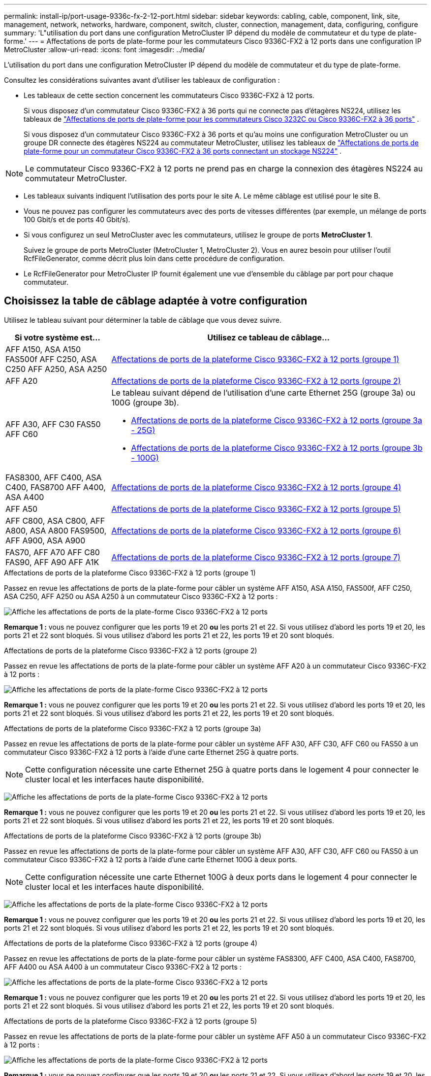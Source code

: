 ---
permalink: install-ip/port-usage-9336c-fx-2-12-port.html 
sidebar: sidebar 
keywords: cabling, cable, component, link, site, management, network, networks, hardware, component, switch, cluster, connection, management, data, configuring, configure 
summary: 'L"utilisation du port dans une configuration MetroCluster IP dépend du modèle de commutateur et du type de plate-forme.' 
---
= Affectations de ports de plate-forme pour les commutateurs Cisco 9336C-FX2 à 12 ports dans une configuration IP MetroCluster
:allow-uri-read: 
:icons: font
:imagesdir: ../media/


[role="lead"]
L'utilisation du port dans une configuration MetroCluster IP dépend du modèle de commutateur et du type de plate-forme.

Consultez les considérations suivantes avant d'utiliser les tableaux de configuration :

* Les tableaux de cette section concernent les commutateurs Cisco 9336C-FX2 à 12 ports.
+
Si vous disposez d'un commutateur Cisco 9336C-FX2 à 36 ports qui ne connecte pas d'étagères NS224, utilisez les tableaux de link:port_usage_3232c_9336c.html["Affectations de ports de plate-forme pour les commutateurs Cisco 3232C ou Cisco 9336C-FX2 à 36 ports"] .

+
Si vous disposez d'un commutateur Cisco 9336C-FX2 à 36 ports et qu'au moins une configuration MetroCluster ou un groupe DR connecte des étagères NS224 au commutateur MetroCluster, utilisez les tableaux de link:port_usage_9336c_shared.html["Affectations de ports de plate-forme pour un commutateur Cisco 9336C-FX2 à 36 ports connectant un stockage NS224"] .




NOTE: Le commutateur Cisco 9336C-FX2 à 12 ports ne prend pas en charge la connexion des étagères NS224 au commutateur MetroCluster.

* Les tableaux suivants indiquent l'utilisation des ports pour le site A. Le même câblage est utilisé pour le site B.
* Vous ne pouvez pas configurer les commutateurs avec des ports de vitesses différentes (par exemple, un mélange de ports 100 Gbit/s et de ports 40 Gbit/s).
* Si vous configurez un seul MetroCluster avec les commutateurs, utilisez le groupe de ports *MetroCluster 1*.
+
Suivez le groupe de ports MetroCluster (MetroCluster 1, MetroCluster 2). Vous en aurez besoin pour utiliser l'outil RcfFileGenerator, comme décrit plus loin dans cette procédure de configuration.

* Le RcfFileGenerator pour MetroCluster IP fournit également une vue d'ensemble du câblage par port pour chaque commutateur.




== Choisissez la table de câblage adaptée à votre configuration

Utilisez le tableau suivant pour déterminer la table de câblage que vous devez suivre.

[cols="25,75"]
|===
| Si votre système est... | Utilisez ce tableau de câblage... 


| AFF A150, ASA A150 FAS500f AFF C250, ASA C250 AFF A250, ASA A250 | <<table_1_cisco_12port_9336c,Affectations de ports de la plateforme Cisco 9336C-FX2 à 12 ports (groupe 1)>> 


| AFF A20 | <<table_2_cisco_12port_9336c,Affectations de ports de la plateforme Cisco 9336C-FX2 à 12 ports (groupe 2)>> 


| AFF A30, AFF C30 FAS50 AFF C60  a| 
Le tableau suivant dépend de l'utilisation d'une carte Ethernet 25G (groupe 3a) ou 100G (groupe 3b).

* <<table_3a_cisco_12port_9336c,Affectations de ports de la plateforme Cisco 9336C-FX2 à 12 ports (groupe 3a - 25G)>>
* <<table_3b_cisco_12port_9336c,Affectations de ports de la plateforme Cisco 9336C-FX2 à 12 ports (groupe 3b - 100G)>>




| FAS8300, AFF C400, ASA C400, FAS8700 AFF A400, ASA A400 | <<table_4_cisco_12port_9336c,Affectations de ports de la plateforme Cisco 9336C-FX2 à 12 ports (groupe 4)>> 


| AFF A50 | <<table_5_cisco_12port_9336c,Affectations de ports de la plateforme Cisco 9336C-FX2 à 12 ports (groupe 5)>> 


| AFF C800, ASA C800, AFF A800, ASA A800 FAS9500, AFF A900, ASA A900 | <<table_6_cisco_12port_9336c,Affectations de ports de la plateforme Cisco 9336C-FX2 à 12 ports (groupe 6)>> 


| FAS70, AFF A70 AFF C80 FAS90, AFF A90 AFF A1K | <<table_7_cisco_12port_9336c,Affectations de ports de la plateforme Cisco 9336C-FX2 à 12 ports (groupe 7)>> 
|===
.Affectations de ports de la plateforme Cisco 9336C-FX2 à 12 ports (groupe 1)
Passez en revue les affectations de ports de la plate-forme pour câbler un système AFF A150, ASA A150, FAS500f, AFF C250, ASA C250, AFF A250 ou ASA A250 à un commutateur Cisco 9336C-FX2 à 12 ports :

image:../media/mccip-cabling-9336c-12-port-a150-fas500f-a250-c250.png["Affiche les affectations de ports de la plate-forme Cisco 9336C-FX2 à 12 ports"]

*Remarque 1 :* vous ne pouvez configurer que les ports 19 et 20 *ou* les ports 21 et 22. Si vous utilisez d'abord les ports 19 et 20, les ports 21 et 22 sont bloqués. Si vous utilisez d'abord les ports 21 et 22, les ports 19 et 20 sont bloqués.

.Affectations de ports de la plateforme Cisco 9336C-FX2 à 12 ports (groupe 2)
Passez en revue les affectations de ports de la plate-forme pour câbler un système AFF A20 à un commutateur Cisco 9336C-FX2 à 12 ports :

image:../media/mccip-cabling-9336c-12-port-a20.png["Affiche les affectations de ports de la plate-forme Cisco 9336C-FX2 à 12 ports"]

*Remarque 1 :* vous ne pouvez configurer que les ports 19 et 20 *ou* les ports 21 et 22. Si vous utilisez d'abord les ports 19 et 20, les ports 21 et 22 sont bloqués. Si vous utilisez d'abord les ports 21 et 22, les ports 19 et 20 sont bloqués.

.Affectations de ports de la plateforme Cisco 9336C-FX2 à 12 ports (groupe 3a)
Passez en revue les affectations de ports de la plate-forme pour câbler un système AFF A30, AFF C30, AFF C60 ou FAS50 à un commutateur Cisco 9336C-FX2 à 12 ports à l'aide d'une carte Ethernet 25G à quatre ports.


NOTE: Cette configuration nécessite une carte Ethernet 25G à quatre ports dans le logement 4 pour connecter le cluster local et les interfaces haute disponibilité.

image:../media/mccip-cabling-9336c-12-port-a30-c30-fas50-c60-25g.png["Affiche les affectations de ports de la plate-forme Cisco 9336C-FX2 à 12 ports"]

*Remarque 1 :* vous ne pouvez configurer que les ports 19 et 20 *ou* les ports 21 et 22. Si vous utilisez d'abord les ports 19 et 20, les ports 21 et 22 sont bloqués. Si vous utilisez d'abord les ports 21 et 22, les ports 19 et 20 sont bloqués.

.Affectations de ports de la plateforme Cisco 9336C-FX2 à 12 ports (groupe 3b)
Passez en revue les affectations de ports de la plate-forme pour câbler un système AFF A30, AFF C30, AFF C60 ou FAS50 à un commutateur Cisco 9336C-FX2 à 12 ports à l'aide d'une carte Ethernet 100G à deux ports.


NOTE: Cette configuration nécessite une carte Ethernet 100G à deux ports dans le logement 4 pour connecter le cluster local et les interfaces haute disponibilité.

image:../media/mccip-cabling-9336c-12-port-a30-c30-fas50-c60-100g.png["Affiche les affectations de ports de la plate-forme Cisco 9336C-FX2 à 12 ports"]

*Remarque 1 :* vous ne pouvez configurer que les ports 19 et 20 *ou* les ports 21 et 22. Si vous utilisez d'abord les ports 19 et 20, les ports 21 et 22 sont bloqués. Si vous utilisez d'abord les ports 21 et 22, les ports 19 et 20 sont bloqués.

.Affectations de ports de la plateforme Cisco 9336C-FX2 à 12 ports (groupe 4)
Passez en revue les affectations de ports de la plate-forme pour câbler un système FAS8300, AFF C400, ASA C400, FAS8700, AFF A400 ou ASA A400 à un commutateur Cisco 9336C-FX2 à 12 ports :

image::../media/mccip-cabling-9336c-12-port-a400-c400-fas8300-fas8700.png[Affiche les affectations de ports de la plate-forme Cisco 9336C-FX2 à 12 ports]

*Remarque 1 :* vous ne pouvez configurer que les ports 19 et 20 *ou* les ports 21 et 22. Si vous utilisez d'abord les ports 19 et 20, les ports 21 et 22 sont bloqués. Si vous utilisez d'abord les ports 21 et 22, les ports 19 et 20 sont bloqués.

.Affectations de ports de la plateforme Cisco 9336C-FX2 à 12 ports (groupe 5)
Passez en revue les affectations de ports de la plate-forme pour câbler un système AFF A50 à un commutateur Cisco 9336C-FX2 à 12 ports :

image::../media/mccip-cabling-9336c-12-port-a50.png[Affiche les affectations de ports de la plate-forme Cisco 9336C-FX2 à 12 ports]

*Remarque 1 :* vous ne pouvez configurer que les ports 19 et 20 *ou* les ports 21 et 22. Si vous utilisez d'abord les ports 19 et 20, les ports 21 et 22 sont bloqués. Si vous utilisez d'abord les ports 21 et 22, les ports 19 et 20 sont bloqués.

.Affectations de ports de la plateforme Cisco 9336C-FX2 à 12 ports (groupe 6)
Passez en revue les affectations de ports de la plate-forme pour câbler un système AFF C800, ASA C800, AFF A800, ASA A800, FAS9500, AFF A900 ou ASA A900 à un commutateur Cisco 9336C-FX2 à 12 ports :

image::../media/mccip-cabling-9336c-12-port-c800-a800-fas9500-a900.png[Affiche les affectations de ports de la plate-forme Cisco 9336C-FX2 à 12 ports]

*Remarque 1 :* vous ne pouvez configurer que les ports 19 et 20 *ou* les ports 21 et 22. Si vous utilisez d'abord les ports 19 et 20, les ports 21 et 22 sont bloqués. Si vous utilisez d'abord les ports 21 et 22, les ports 19 et 20 sont bloqués.

*Remarque 2 :* utilisez les ports e4a et e4e ou e4a et e8a si vous utilisez un adaptateur X91440A (40 Gbit/s). Utilisez les ports e4a et e4b ou e4a et e8a si vous utilisez un adaptateur X91153A (100 Gbit/s).

.Affectations de ports de la plateforme Cisco 9336C-FX2 à 12 ports (groupe 7)
Passez en revue les affectations de ports de la plate-forme pour câbler un système AFF A70, FAS70, AFF C80, FAS90, AFF A90 ou AFF A1K à un commutateur Cisco 9336C-FX2 à 12 ports :

image:../media/mccip-cabling-9336c-12-port-fas70-a70-c80-fas90-a90-a1k.png["Affiche les affectations de ports de la plate-forme Cisco 9336C-FX2 à 12 ports"]

*Remarque 1 :* vous ne pouvez configurer que les ports 19 et 20 *ou* les ports 21 et 22. Si vous utilisez d'abord les ports 19 et 20, les ports 21 et 22 sont bloqués. Si vous utilisez d'abord les ports 21 et 22, les ports 19 et 20 sont bloqués.
